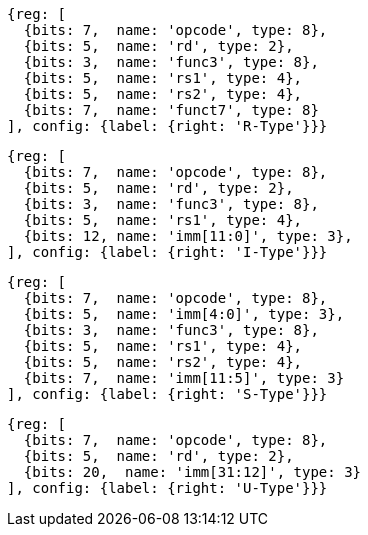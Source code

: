 //### Figure 2.2

//RISC-V base instruction formats. Each immediate subfield is labeled with the bit position (imm[x]) in the immediate value being produced, rather than the bit position within the instruction’s immediate field as is usually done.

[wavedrom, ,]
....
{reg: [
  {bits: 7,  name: 'opcode', type: 8},
  {bits: 5,  name: 'rd', type: 2},
  {bits: 3,  name: 'func3', type: 8},
  {bits: 5,  name: 'rs1', type: 4},
  {bits: 5,  name: 'rs2', type: 4},
  {bits: 7,  name: 'funct7', type: 8}
], config: {label: {right: 'R-Type'}}}
....

[wavedrom, ,]
....
{reg: [
  {bits: 7,  name: 'opcode', type: 8},
  {bits: 5,  name: 'rd', type: 2},
  {bits: 3,  name: 'func3', type: 8},
  {bits: 5,  name: 'rs1', type: 4},
  {bits: 12, name: 'imm[11:0]', type: 3},
], config: {label: {right: 'I-Type'}}}
....

[wavedrom, ,]
....
{reg: [
  {bits: 7,  name: 'opcode', type: 8},
  {bits: 5,  name: 'imm[4:0]', type: 3},
  {bits: 3,  name: 'func3', type: 8},
  {bits: 5,  name: 'rs1', type: 4},
  {bits: 5,  name: 'rs2', type: 4},
  {bits: 7,  name: 'imm[11:5]', type: 3}
], config: {label: {right: 'S-Type'}}}
....

[wavedrom, ,]
....
{reg: [
  {bits: 7,  name: 'opcode', type: 8},
  {bits: 5,  name: 'rd', type: 2},
  {bits: 20,  name: 'imm[31:12]', type: 3}
], config: {label: {right: 'U-Type'}}}
....
